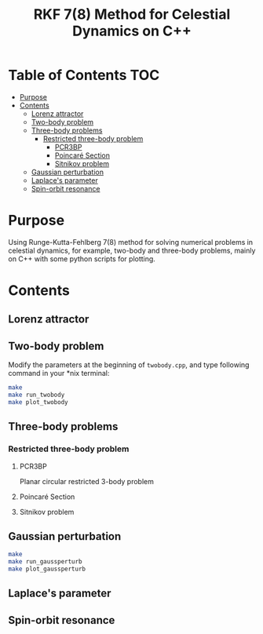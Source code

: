 #+TITLE: RKF 7(8) Method for Celestial Dynamics on C++


* Table of Contents                                                             :TOC:
 - [[#purpose][Purpose]]
 - [[#contents][Contents]]
   - [[#lorenz-attractor][Lorenz attractor]]
   - [[#two-body-problem][Two-body problem]]
   - [[#three-body-problems][Three-body problems]]
     - [[#restricted-three-body-problem][Restricted three-body problem]]
       - [[#pcr3bp][PCR3BP]]
       - [[#poincaré-section][Poincaré Section]]
       - [[#sitnikov-problem][Sitnikov problem]]
   - [[#gaussian-perturbation][Gaussian perturbation]]
   - [[#laplaces-parameter][Laplace's parameter]]
   - [[#spin-orbit-resonance][Spin-orbit resonance]]

* Purpose
Using Runge-Kutta-Fehlberg 7(8) method for solving numerical problems
in celestial dynamics, for example, two-body and three-body problems, mainly
on C++ with some python scripts for plotting.

* Contents

** Lorenz attractor

[[file:img/lorenz.png]]
** Two-body problem
Modify the  parameters at the beginning of =twobody.cpp=, and
type following command in your *nix terminal:

#+BEGIN_SRC sh
  make
  make run_twobody
  make plot_twobody
#+END_SRC

[[file:img/orbit_trace.png]]
** Three-body problems
*** Restricted three-body problem
**** PCR3BP

Planar circular restricted 3-body problem

[[file:img/pcr3b.png]]

**** Poincaré Section

[[file:img/poincare_section_l1.png]]

[[file:img/poincare_section_l2.png]]

[[file:img/poincare_section_l3.png]]

[[file:img/poincare_section_l4.png]]

**** Sitnikov problem

[[file:img/sitnikov_circle.png]]

[[file:img/sitnikov_ellipse.png]]
** Gaussian perturbation

#+BEGIN_SRC sh
  make
  make run_gaussperturb
  make plot_gaussperturb
#+END_SRC

[[file:img/gauss_perturb.png]]
** Laplace's parameter

[[file:img/laplace_param.png]]
** Spin-orbit resonance

[[file:img/sor.png]]
